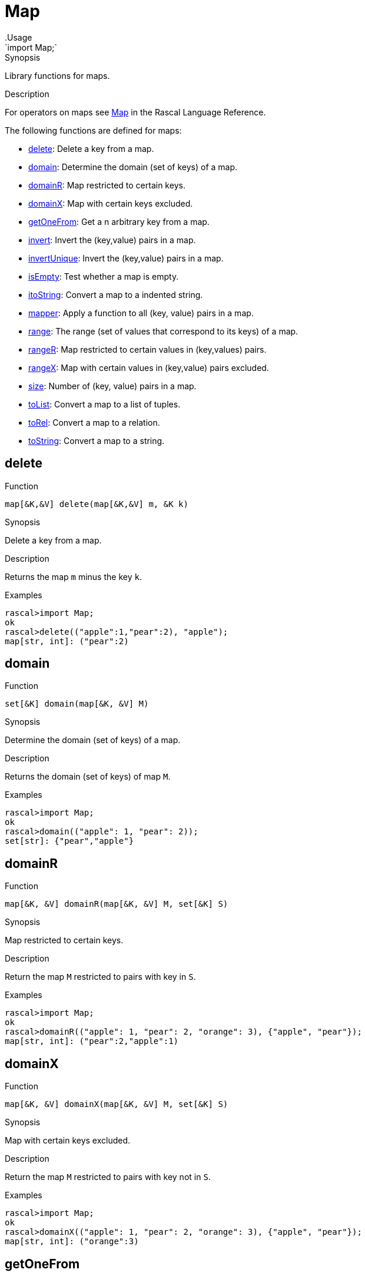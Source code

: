 
[[Prelude-Map]]


[[Prelude-Map]]
# Map
:concept: Prelude/Map
.Usage
`import Map;`



.Synopsis
Library functions for maps.

.Description

For operators on maps see link:{RascalLang}#Values-Map[Map] in the Rascal Language Reference.

The following functions are defined for maps:



* <<Map-delete,delete>>: Delete a key from a map.
      
* <<Map-domain,domain>>: Determine the domain (set of keys) of a map.
      
* <<Map-domainR,domainR>>: Map restricted to certain keys.
      
* <<Map-domainX,domainX>>: Map with certain keys excluded.
      
* <<Map-getOneFrom,getOneFrom>>: Get a n arbitrary key from a map.
      
* <<Map-invert,invert>>: Invert the (key,value) pairs in a map.
      
* <<Map-invertUnique,invertUnique>>: Invert the (key,value) pairs in a map.
      
* <<Map-isEmpty,isEmpty>>: Test whether a map is empty.
      
* <<Map-itoString,itoString>>: Convert a map to a indented string.
      
* <<Map-mapper,mapper>>: Apply a function to all (key, value) pairs in a map.
      
* <<Map-range,range>>: The range (set of values that correspond to its keys) of a map.
      
* <<Map-rangeR,rangeR>>: Map restricted to certain values in (key,values) pairs.
      
* <<Map-rangeX,rangeX>>: Map with certain values in (key,value) pairs excluded.
      
* <<Map-size,size>>: Number of (key, value) pairs in a map.
      
* <<Map-toList,toList>>: Convert a map to a list of tuples.
      
* <<Map-toRel,toRel>>: Convert a map to a relation.
      
* <<Map-toString,toString>>: Convert a map to a string.
      

[[Map-delete]]
## delete

.Function 
`map[&K,&V] delete(map[&K,&V] m, &K k)`


.Synopsis
Delete a key from a map.

.Description
Returns the map `m` minus the key `k`.

.Examples
[source,rascal-shell]
----
rascal>import Map;
ok
rascal>delete(("apple":1,"pear":2), "apple");
map[str, int]: ("pear":2)
----



[[Map-domain]]
## domain

.Function 
`set[&K] domain(map[&K, &V] M)`


.Synopsis
Determine the domain (set of keys) of a map.

.Description
Returns the domain (set of keys) of map `M`.

.Examples
[source,rascal-shell]
----
rascal>import Map;
ok
rascal>domain(("apple": 1, "pear": 2));
set[str]: {"pear","apple"}
----



[[Map-domainR]]
## domainR

.Function 
`map[&K, &V] domainR(map[&K, &V] M, set[&K] S)`


.Synopsis
Map restricted to certain keys.

.Description
Return the map `M` restricted to pairs with key in `S`.

.Examples
[source,rascal-shell]
----
rascal>import Map;
ok
rascal>domainR(("apple": 1, "pear": 2, "orange": 3), {"apple", "pear"});
map[str, int]: ("pear":2,"apple":1)
----



[[Map-domainX]]
## domainX

.Function 
`map[&K, &V] domainX(map[&K, &V] M, set[&K] S)`


.Synopsis
Map with certain keys excluded.

.Description
Return the map `M` restricted to pairs with key not in `S`.

.Examples
[source,rascal-shell]
----
rascal>import Map;
ok
rascal>domainX(("apple": 1, "pear": 2, "orange": 3), {"apple", "pear"});
map[str, int]: ("orange":3)
----



[[Map-getOneFrom]]
## getOneFrom

.Function 
`&K getOneFrom(map[&K, &V] M)`


.Synopsis
Get a n arbitrary key from a map.

.Description
Returns an arbitrary key of map `M`.

.Examples
[source,rascal-shell]
----
rascal>import Map;
ok
rascal>getOneFrom(("apple": 1, "pear": 2, "pineapple": 3));
str: "pineapple"
rascal>getOneFrom(("apple": 1, "pear": 2, "pineapple": 3));
str: "apple"
rascal>getOneFrom(("apple": 1, "pear": 2, "pineapple": 3));
str: "apple"
----



[[Map-invert]]
## invert

.Function 
`map[&V, set[&K]] invert(map[&K, &V] M)`


.Synopsis
Invert the (key,value) pairs in a map.

.Description
Returns inverted map in which each value in the old map `M` is associated with a set of key values from the old map.
Also see <<invertUnique>>.

.Examples
[source,rascal-shell]
----
rascal>import Map;
ok
rascal>invert(("apple": 1, "pear": 2, "orange": 1));
map[int, set[str]]: (
  1:{"orange","apple"},
  2:{"pear"}
)
----



[[Map-invertUnique]]
## invertUnique

.Function 
`map[&V, &K] invertUnique(map[&K, &V] M)`


.Synopsis
Invert the (key,value) pairs in a map.

.Description
Returns a map with key and value inverted; the result should be a map.
If the initial map contains duplicate values,
the `MultipleKey` exception is raised since
an attempt is made to create a map where more than one 
value would be associated with the same key.

Also see <<Map-invert>> and <<Prelude-Exception>>.

.Examples
[source,rascal-shell-error]
----
rascal>import Map;
ok
rascal>invertUnique(("apple": 1, "pear": 2, "orange": 3));
map[int, str]: (1:"apple",3:"orange",2:"pear")
----
Here is an examples that generates an exception:
[source,rascal-shell-error]
----
rascal>invertUnique(("apple": 1, "pear": 2, "orange": 1));
MultipleKey(1)
Call stack (most recent first):
	invertUnique(("pear":2,"orange":1,"apple":1), {}) at |std:///Map.rsc|(2804,742,<130,0>,<156,54>)
	main([]) at |test-modules:///ConsoleInput.rsc|(48,50,<4,15>,<4,65>)

ok
----



[[Map-isEmpty]]
## isEmpty

.Function 
`bool isEmpty(map[&K, &V] M)`


.Synopsis
Test whether a map is empty.

.Description
Returns `true` if map `M` is empty, and `false` otherwise.

.Examples
[source,rascal-shell]
----
rascal>import Map;
ok
rascal>isEmpty(());
bool: true
rascal>isEmpty(("apple": 1, "pear": 2, "orange": 3));
bool: false
----



[[Map-itoString]]
## itoString

.Function 
`str itoString(map[&K, &V] M)`


.Synopsis
Convert a map to a indented string.

.Examples
[source,rascal-shell]
----
rascal>import Map;
ok
rascal>itoString(("apple": 1, "pear": 2, "orange": 3));
str: "(\"pear\":2,\"orange\":3,\"apple\":1)"
----



[[Map-mapper]]
## mapper

.Function 
`map[&K, &V] mapper(map[&K, &V] M, &L (&K) F, &W (&V) G)`


.Synopsis
Apply a function to all (key, value) pairs in a map.

.Description
Apply the functions `F` and `G` to each key/value pair in a map and return the transformed map.

.Examples
[source,rascal-shell]
----
rascal>import Map;
ok
rascal>str prefix(str s) { return "X" + s; }
ok
rascal>int incr(int x) { return x + 1; }
ok
rascal>mapper(("apple": 1, "pear": 2, "orange": 3), prefix, incr);
map[str, int]: ("Xapple":2,"Xorange":4,"Xpear":3)
----



[[Map-range]]
## range

.Function 
`set[&V] range(map[&K, &V] M)`


.Synopsis
The range (set of values that correspond to its keys) of a map.

.Description
Returns the range (set of values) of map `M`.

.Examples
[source,rascal-shell]
----
rascal>import Map;
ok
rascal>range(("apple": 1, "pear": 2));
set[int]: {1,2}
----



[[Map-rangeR]]
## rangeR

.Function 
`map[&K, &V] rangeR(map[&K, &V] M, set[&V] S)`


.Synopsis
Map restricted to certain values in (key,values) pairs.

.Description
Returns the map restricted to pairs with values in `S`.

.Examples
[source,rascal-shell]
----
rascal>import Map;
ok
rascal>rangeR(("apple": 1, "pear": 2, "orange": 3), {2, 3});
map[str, int]: ("pear":2,"orange":3)
----



[[Map-rangeX]]
## rangeX

.Function 
`map[&K, &V] rangeX(map[&K, &V] M, set[&V] S)`


.Synopsis
Map with certain values in (key,value) pairs excluded.

.Description
Returns the map restricted to pairs with values not in `S`.

.Examples
[source,rascal-shell]
----
rascal>import Map;
ok
rascal>rangeX(("apple": 1, "pear": 2, "orange": 3), {2, 3});
map[str, int]: ("apple":1)
----



[[Map-size]]
## size

.Function 
`int size(map[&K, &V] M)`


.Synopsis
Number of (key, value) pairs in a map.

.Description
Returns the number of pairs in map `M`.

.Examples
[source,rascal-shell]
----
rascal>import Map;
ok
rascal>size(("apple": 1, "pear": 2, "orange": 3));
int: 3
----



[[Map-toList]]
## toList

.Function 
`list[tuple[&K, &V]] toList(map[&K, &V] M)`


.Synopsis
Convert a map to a list of tuples.

.Examples
[source,rascal-shell]
----
rascal>import Map;
ok
rascal>toList(("apple": 1, "pear": 2, "orange": 3));
lrel[str,int]: [
  <"apple",1>,
  <"orange",3>,
  <"pear",2>
]
----



[[Map-toRel]]
## toRel

.Function 
* `rel[&K,&V] toRel(map[&K,set[&V]] M)`
          * `rel[&K,&V] toRel(map[&K,list[&V]] M)`
          * `default rel[&K, &V] toRel(map[&K, &V] M)`
          


.Synopsis
Convert a map to a relation.

.Examples
[source,rascal-shell]
----
rascal>import Map;
ok
rascal>toRel(("apple": 1, "pear": 2, "orange": 3));
rel[str,int]: {
  <"apple",1>,
  <"pear",2>,
  <"orange",3>
}
----



[[Map-toString]]
## toString

.Function 
`str toString(map[&K, &V] M)`


.Synopsis
Convert a map to a string.

.Examples
[source,rascal-shell]
----
rascal>import Map;
ok
rascal>toString(("apple": 1, "pear": 2, "orange": 3));
str: "(\"pear\":2,\"orange\":3,\"apple\":1)"
----



:leveloffset: +1

:leveloffset: -1
